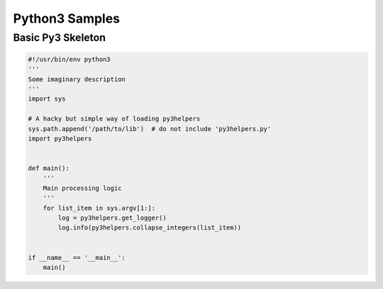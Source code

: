 .. _samples_python3:

Python3 Samples
===============

Basic Py3 Skeleton
------------------

.. code-block:: python

    #!/usr/bin/env python3
    '''
    Some imaginary description
    '''
    import sys

    # A hacky but simple way of loading py3helpers
    sys.path.append('/path/to/lib')  # do not include 'py3helpers.py'
    import py3helpers


    def main():
        '''
        Main processing logic
        '''
	for list_item in sys.argv[1:]:
	    log = py3helpers.get_logger()
	    log.info(py3helpers.collapse_integers(list_item))


    if __name__ == '__main__':
        main()
